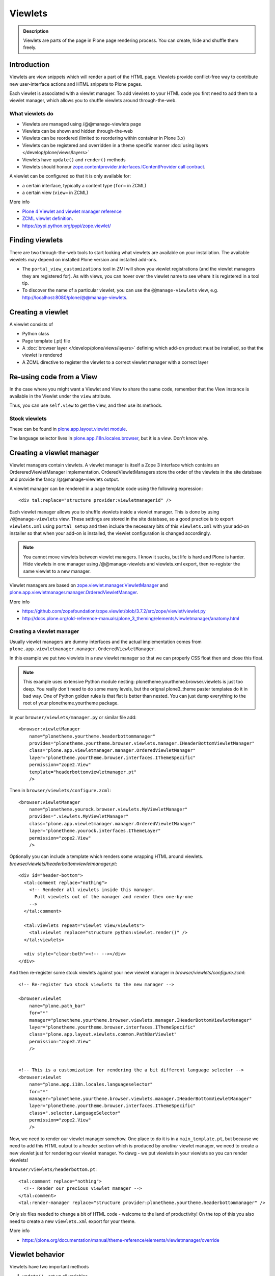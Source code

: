 ========
Viewlets
========

.. admonition:: Description

        Viewlets are parts of the page in Plone page rendering process.
        You can create, hide and shuffle them freely.


Introduction
------------

Viewlets are view snippets which will render a part of the HTML page.
Viewlets provide conflict-free way to contribute new user-interface actions and
HTML snippets to Plone pages.

Each viewlet is associated with a viewlet manager. To add viewlets to your HTML code you first need
to add them to a viewlet manager, which allows you to shuffle viewlets around through-the-web.

What viewlets do
================

* Viewlets are managed using /@@manage-viewlets page

* Viewlets can be shown and hidden through-the-web

* Viewlets can be reordered (limited to reordering within container in Plone 3.x)

* Viewlets can be registered and overridden in a theme specific manner :doc:`using layers </develop/plone/views/layers>`

* Viewlets have ``update()`` and ``render()`` methods

* Viewlets should honour `zope.contentprovider.interfaces.IContentProvider call contract <https://github.com/zopefoundation/zope.contentprovider/blob/3.7.2/src/zope/contentprovider/interfaces.py>`_.

A viewlet can be configured so that it is only available for:

* a certain interface, typically a content type (``for=`` in ZCML)

* a certain view (``view=`` in ZCML)

More info

* `Plone 4 Viewlet and viewlet manager reference <https://plone.org/documentation/manual/theme-reference/elements/elementsindexsunburst4>`_

* `ZCML viewlet definition <http://apidoc.zope.org/++apidoc++/ZCML/http_co__sl__sl_namespaces.zope.org_sl_browser/viewlet/index.html>`_.

* https://pypi.python.org/pypi/zope.viewlet/

Finding viewlets
----------------

There are two through-the-web tools to start looking what viewlets are available on your installation. The
available viewlets may depend on installed Plone version and installed add-ons.

* The ``portal_view_customizations`` tool in ZMI will show you viewlet registrations (and the viewlet managers they are registered for). As with views, you can hover over the viewlet name to see where it is registered in a tool tip.

* To discover the name of a particular viewlet, you can use the ``@@manage-viewlets`` view, e.g. http://localhost:8080/plone/@@manage-viewlets.

Creating a viewlet
------------------

A viewlet consists of

* Python class

* Page template (.pt) file

* A :doc:`browser layer </develop/plone/views/layers>` defining which add-on product must be installed, so that the viewlet is rendered

* A ZCML directive to register the viewlet to a correct viewlet manager with a correct layer


Re-using code from a View
-------------------------

In the case where you might want a Viewlet and View to share the same code,
remember that the View instance is available in the Viewlet under the ``view``
attribute.

Thus, you can use ``self.view`` to get the view, and then use its methods.


Stock viewlets
==============

These can be found in `plone.app.layout.viewlet module <https://github.com/plone/plone.app.layout/blob/master/plone/app/layout/viewlets/configure.zcml>`_.

The language selector lives in `plone.app.i18n.locales.browser <https://github.com/plone/plone.app.i18n/blob/master/plone/app/i18n/locales/browser/configure.zcml>`_,
but it is a *view*. Don't know why.


Creating a viewlet manager
--------------------------

Viewlet managers contain viewlets. A viewlet manager is itself
a Zope 3 interface which contains an OrdereredViewletManager implementation.
OrderedViewletManagers store the order of the viewlets in the site database
and provide the fancy /@@manage-viewlets output.

A viewlet manager can be rendered in a page template code using the following expression::

  <div tal:replace="structure provider:viewletmanagerid" />

Each viewlet manager allows you to shuffle viewlets inside a viewlet manager.
This is done by using ``/@@manage-viewlets`` view. These settings
are stored in the site database, so a good practice is to export ``viewlets.xml``
using ``portal_setup`` and then include the necessary bits of this ``viewlets.xml``
with your add-on installer so that when your add-on is installed, the viewlet
configuration is changed accordingly.

.. note ::

    You cannot move viewlets between viewlet managers.
    I know it sucks, but life is hard and Plone is harder.
    Hide viewlets in one manager using /@@manage-viewlets and viewlets.xml
    export, then re-register the same viewlet to a new manager.

Viewlet managers are based on `zope.viewlet.manager.ViewletManager <https://github.com/zopefoundation/zope.viewlet/blob/3.7.2/src/zope/viewlet/manager.py>`_
and `plone.app.viewletmanager.manager.OrderedViewletManager <https://github.com/plone/plone.app.viewletmanager/blob/master/plone/app/viewletmanager/manager.py>`_.

More info

* https://github.com/zopefoundation/zope.viewlet/blob/3.7.2/src/zope/viewlet/viewlet.py

* http://docs.plone.org/old-reference-manuals/plone_3_theming/elements/viewletmanager/anatomy.html


Creating a viewlet manager
==========================

Usually viewlet managers are dummy interfaces and the actual implementation
comes from ``plone.app.viewletmanager.manager.OrderedViewletManager``.

In this example we put two viewlets in a new viewlet manager so that we can
properly CSS float then and close this float.

.. note ::

    This example uses extensive Python module nesting: plonetheme.yourtheme.browser.viewlets is just too deep.
    You really don't need to do some many levels,
    but the orignal plone3_theme paster templates do it in bad way. One of Python golden
    rules is that flat is better than nested. You can just dump everything to the
    root of your plonetheme.yourtheme package.

In your ``browser/viewlets/manager.py`` or similar file add::

    <browser:viewletManager
        name="plonetheme.yourtheme.headerbottommanager"
        provides="plonetheme.yourtheme.browser.viewlets.manager.IHeaderBottomViewletManager"
        class="plone.app.viewletmanager.manager.OrderedViewletManager"
        layer="plonetheme.yourtheme.browser.interfaces.IThemeSpecific"
        permission="zope2.View"
        template="headerbottomviewletmanager.pt"
        />

Then in ``browser/viewlets/configure.zcml``::

    <browser:viewletManager
        name="plonetheme.yourock.browser.viewlets.MyViewletManager"
        provides=".viewlets.MyViewletManager"
        class="plone.app.viewletmanager.manager.OrderedViewletManager"
        layer="plonetheme.yourock.interfaces.IThemeLayer"
        permission="zope2.View"
        />

Optionally you can include a template which renders some wrapping HTML around viewlets. *browser/viewlets/headerbottomviewletmanager.pt*::

    <div id="header-bottom">
      <tal:comment replace="nothing">
        <!-- Rendeder all viewlets inside this manager.
          Pull viewlets out of the manager and render then one-by-one
        -->
      </tal:comment>

      <tal:viewlets repeat="viewlet view/viewlets">
        <tal:viewlet replace="structure python:viewlet.render()" />
      </tal:viewlets>

      <div style="clear:both"><!-- --></div>
    </div>


And then re-register some stock viewlets against your new viewlet manager in *browser/viewlets/configure.zcml*::

    <!-- Re-register two stock viewlets to the new manager -->

    <browser:viewlet
        name="plone.path_bar"
        for="*"
        manager="plonetheme.yourtheme.browser.viewlets.manager.IHeaderBottomViewletManager"
        layer="plonetheme.yourtheme.browser.interfaces.IThemeSpecific"
        class="plone.app.layout.viewlets.common.PathBarViewlet"
        permission="zope2.View"
        />


    <!-- This is a customization for rendering the a bit different language selector -->
    <browser:viewlet
        name="plone.app.i18n.locales.languageselector"
        for="*"
        manager="plonetheme.yourtheme.browser.viewlets.manager.IHeaderBottomViewletManager"
        layer="plonetheme.yourtheme.browser.interfaces.IThemeSpecific"
        class=".selector.LanguageSelector"
        permission="zope2.View"
        />

Now, we need to render our viewlet manager somehow. One place to do it is in a ``main_template.pt``,
but because we need to add this HTML output to a header section which is produced by *another*
viewlet manager, we need to create a new viewlet just for rendering our viewlet manager.
Yo dawg - we put viewlets in your viewlets so you can render viewlets!

``browser/viewlets/headerbottom.pt``::

    <tal:comment replace="nothing">
      <!-- Render our precious viewlet manager -->
    </tal:comment>
    <tal:render-manager replace="structure provider:plonetheme.yourtheme.headerbottommanager" />

Only six files needed to change a bit of HTML code - welcome to the land of productivity!
On the top of this you also need to create a new ``viewlets.xml`` export for your theme.

More info

* https://plone.org/documentation/manual/theme-reference/elements/viewletmanager/override

Viewlet behavior
----------------

Viewlets have two important methods

#. ``update()`` - set up all variables

#. ``render()`` - generate the resulting HTML code by evaluating the template with context variables set up in update()

These methods should honour `zope.contentprovider.interfaces.IContentProvider call contract <https://github.com/zopefoundation/zope.contentprovider/blob/3.7.2/src/zope/contentprovider/interfaces.py>`_.

See

* https://github.com/zopefoundation/zope.contentprovider/blob/3.7.2/src/zope/contentprovider/interfaces.py

* https://github.com/plone/plone.app.layout/blob/master/plone/app/layout/viewlets/common.py


Creating a viewlet using Python code and ZCML
=============================================

Here is an example code which extends an existing Plone base viewlet (found from plone.app.layout.viewlets.base package)
and then puts this viewlet to a one of viewlet managers using :doc:`ZCML </develop/addons/components/zcml>`.

Example Python code for viewlets.py::

        """

            Facebook like viewlet for Plone.

            http://mfabrik.com

        """

        import urllib

        from plone.app.layout.viewlets import common as base

        class LikeViewlet(base.ViewletBase):
            """ Add a Like button

            http://developers.facebook.com/docs/reference/plugins/like
            """

            def contructParameters(self):
                """ Create HTTP GET query parameters send to Facebook used to render the button.

                href=http%253A%252F%252Fexample.com%252Fpage%252Fto%252Flike&amp;layout=standard&amp;show_faces=true&amp;width=450&amp;action=like&amp;font&amp;colorscheme=light&amp;height=80
                """


                context = self.context.aq_inner
                href = context.absolute_url()

                params = {
                          "href" : href,
                          "layout" : "standard",
                          "show_faces" : "true",
                          "width" : "450",
                          "height" : "40",
                          "action" : "like",
                          "colorscheme" : "light",
                }

                return params

            def getIFrameSource(self):
                """
                @return: <iframe src=""> string
                """
                params = self.contructParameters()
                return "http://www.facebook.com/plugins/like.php" + "?" + urllib.urlencode(params)


            def getStyle(self):
                """ Construct CSS style for Like-button IFRAME.

                Use width and height from contstructParameters()

                style="border:none; overflow:hidden; width:450px; height:80px;"

                @return: style="" for <iframe>
                """
                params = self.contructParameters()
                return "margin-left: 10px; border:none; overflow:hidden; width:{}px; height:{}px;".format(params["width"], params["height"])

Then a sample page template (like.pt). You can use TAL template variable *view* to refer to your viewlet class instance::

        <iframe scrolling="no"
                frameborder="0"
                allowTransparency="true"
                tal:attributes="src view/getIFrameSource; style view/getStyle"
                >
        </iframe>

Registering a viewlet using ZCML
================================

Example configuration ZCML snippets below. You usually <viewlet> to *browser/configure.zcml* folder.

.. code-block:: xml

        <configure
            xmlns="http://namespaces.zope.org/zope"
            xmlns:five="http://namespaces.zope.org/five"
            xmlns:browser="http://namespaces.zope.org/browser"
            xmlns:genericsetup="http://namespaces.zope.org/genericsetup"
            i18n_domain="mfabrik.like">

            <browser:viewlet
              name="mfabrik.like"
              manager="plone.app.layout.viewlets.interfaces.IBelowContent"
              template="like.pt"
              layer="mfabrik.like.interfaces.IAddOnInstalled"
              permission="zope2.View"
              />

        </configure>

Conditionally rendering viewlets
--------------------------------

There are two primary methods to render viewlets only on some pages

* Register viewlet against some marker interface or content type class -
  the viewlet is rendered on this content type only. You can
  use :doc:`dynamic marker interfaces </develop/addons/components/interfaces>`
  to toggle interface on some individual pages through ZMI

* Hard-code a condition to your viewlet in Python code.

Below is an example of overriding a render() method to conditionally render your viewlet::


        import Acquisition
        from zope.component import getUtility

        from plone.app.layout.viewlets import common as base
        from plone.registry.interfaces import IRegistry


        class LikeViewlet(base.ViewletBase):
            """ Add a Like button

            http://developers.facebook.com/docs/reference/plugins/like
            """

            def isEnabledOnContent(self):
                """
                @return: True if the current content type supports Like-button
                """
                registry = getUtility(IRegistry)
                content_types = registry['mfabrik.like.content_types']

                # Don't assume that all content items would have portal_type attribute
                # available (might be changed in the future / very specialized content)
                current_content_type = portal_type = getattr(
                    Acquisition.aq_base(self.context), 'portal_type', None)

                # Note that plone.registry keeps values as unicode strings
                # make sure that we have one also
                current_content_type = unicode(current_content_type)

                return current_content_type in content_types


            def render(self):
                """ Render viewlet only if it is enabled.

                """

                # Perform some condition check
                if self.isEnabledOnContent():
                    # Call parent method which performs the actual rendering
                    return super(LikeViewlet, self).render()
                else:
                    # No output when the viewlet is disabled
                    return ""



Rendering viewlet by name
-------------------------

Below is a complex example how to expose viewlets without going through a viewlet manager.

.. code-block:: python

    from Acquisition import aq_inner
    import zope.interface

    from plone.app.customerize import registration

    from Products.Five.browser import BrowserView

    from zope.traversing.interfaces import ITraverser, ITraversable
    from zope.publisher.interfaces import IPublishTraverse
    from zope.publisher.interfaces.browser import IBrowserRequest
    from zope.viewlet.interfaces import IViewlet
    from zExceptions import NotFound

    class Viewlets(BrowserView):
        """ Expose arbitrary viewlets to traversing by name.

        Exposes viewlets to templates by names.

        Example how to render plone.logo viewlet in arbitrary template code point::

            <div tal:content="context/@@viewlets/plone.logo" />

        """
        zope.interface.implements(ITraversable)

        def getViewletByName(self, name):
            """ Viewlets allow through-the-web customizations.

            Through-the-web customization magic is managed by five.customerize.
            We need to think of this when looking up viewlets.

            @return: Viewlet registration object
            """
            views = registration.getViews(IBrowserRequest)

            for v in views:

                if v.provided == IViewlet:
                    # Note that we might have conflicting BrowserView with the same name,
                    # thus we need to check for provided
                    if v.name == name:
                        return v

            return None


        def setupViewletByName(self, name):
            """ Constructs a viewlet instance by its name.

            Viewlet update() and render() method are not called.

            @return: Viewlet instance of None if viewlet with name does not exist
            """
            context = aq_inner(self.context)
            request = self.request

            # Perform viewlet regisration look-up
            # from adapters registry
            reg = self.getViewletByName(name)
            if reg == None:
                return None

            # factory method is responsible for creating the viewlet instance
            factory = reg.factory

            # Create viewlet and put it to the acquisition chain
            # Viewlet need initialization parameters: context, request, view
            try:
                viewlet = factory(context, request, self, None).__of__(context)
            except TypeError:
                # Bad constructor call parameters
                raise RuntimeError(
                    "Unable to initialize viewlet {}. Factory method {} call failed."
                        .format(name, str(factory)))

            return viewlet

        def traverse(self, name, further_path):
            """
            Allow travering intoviewlets by viewlet name.

            @return: Viewlet HTML output

            @raise: RuntimeError if viewlet is not found
            """

            viewlet = self.setupViewletByName(name)
            if viewlet is None:
                raise NotFound("Viewlet does not exist by name {} for theme layer".format(name))

            viewlet.update()
            return viewlet.render()


Rendering viewlets with accurate layout
---------------------------------------

Default viewlet managers render viewlets as HTML code string concatenation, in the order of appearance.
This is unsuitable to build complex layouts.

Below is an example which defines master viewlet *HeaderViewlet* which will place other viewlets
into the manually tuned HTML markup below.

theme/browser/header.py::

    from Acquisition import aq_inner

    # Use template files with acquisition support
    from Products.Five.browser.pagetemplatefile import ViewPageTemplateFile

    # Import default Plone viewlet classes
    from plone.app.layout.viewlets import common as base

    # Import our customized viewlet classes
    # This is important as the header.py file will ignore much of the settings
    # inside the configure.zcml file describing the affected viewlets. Without
    # creating this file, your viewlets will render with Plone's default settings,
    # which will result in your custom changes being ignored.
    import plonetheme.something.browser.common as something

    def render_viewlet(factory, context, request):
        """ Helper method to render a viewlet """

        context = aq_inner(context)
        viewlet = factory(context, request, None, None).__of__(context)
        viewlet.update()
        return viewlet.render()


    class HeaderViewlet(base.ViewletBase):
        """ Render header with special markup.

        Though we render viewlets internally we not inherit from the viewlet manager,
        since we do not offer the option for the site manager or integrator
        shuffle viewlets - they are fixed to our templates.
        """

        index = ViewPageTemplateFile('header_items.pt')

        def update(self):

            base.ViewletBase.update(self)

            # Dictionary containing all viewlets which are rendered inside this viewlet.
            # This is populated during render()
            self.subviewlets = {}

        def renderViewlet(self, viewlet_class):
            """ Render one viewlet

            @param viewlet_class: Class which manages the viewlet
            @return: Resulting HTML as string
            """
            return render_viewlet(viewlet_class, self.context, self.request)


        def render(self):

            # Customized viewlet
            self.subviewlets["logo"] = self.renderViewlet(something.SomethingLogoViewlet)

            # Customized viewlet
            self.subviewlets["sections"] = self.renderViewlet(something.SomethingGlobalSectionsViewlet)

            # Base Plone viewlet
            self.subviewlets["search"] = self.renderViewlet(base.SearchBoxViewlet)

            # Customized viewlet
            self.subviewlets["site_actions"] = self.renderViewlet(something.SiteActionsViewlet)

            # Call template to perform rendering
            return self.index()



theme/browser/header_items.pt

.. code-block:: html

    <header>
        <div id="logo">
            <div tal:replace="structure view/subviewlets/logo" />
        </div>

        <nav>
            <div tal:replace="structure view/subviewlets/sections" />
        </nav>

        <div id="search">
            <div tal:replace="structure view/subviewlets/search" />
            <div id="actions">
                <div tal:replace="structure view/subviewlets/site_actions" />
            </div>
        </div>
    </header>

theme/browser/configure.zcml

.. code-block:: xml

    <configure xmlns="http://namespaces.zope.org/zope"
               xmlns:browser="http://namespaces.zope.org/browser"
               xmlns:plone="http://namespaces.plone.org/plone"
               xmlns:zcml="http://namespaces.zope.org/zcml"
               >

        <!--

            Public localizable site header

            See viewlets.xml for order/hidden
        -->

        <!-- Changes class and provides attributes to work with our changes -->
        <browser:viewletManager
            name="plone.portalheader"
            provides=".interfaces.ISomethingHeader"
            permission="zope2.View"
            class=".header.HeaderViewlet"
	    layer=".interfaces.IThemeSpecific"
            />

        <!-- Site actions-->
        <browser:viewlet
            name="plonetheme.something.site_actions"
            class=".common.SiteActionsViewlet"
            permission="zope2.View"
            template="templates/site_actions.pt"
            layer=".interfaces.IThemeSpecific"
            allowed_attributes="site_actions"
            manager=".interfaces.ISomethingHeader"
            />

        <!-- The logo; even though we include the template attribute, it will be ignored.
             Needs to be set again in common.py -->
        <browser:viewlet
            name="plonetheme.something.logo"
            class=".common.SomethingLogoViewlet"
            permission="zope2.View"
            layer=".interfaces.IThemeSpecific"
            template="templates/logo.pt"
            manager=".interfaces.ISomethingHeader"
            />

        <!-- Searchbox -->
        <browser:viewlet
            name="plone.searchbox"
            for="*"
            class="plone.app.layout.viewlets.common.SearchBoxViewlet"
            permission="zope2.View"
            template="templates/searchbox.pt"
            layer=".interfaces.IThemeSpecific"
            manager=".interfaces.ISomethingHeader"
            />

        <!-- First level navigation; even though we include the template attribute, it will be ignored.
             Needs to be set again in common.py  -->
        <browser:viewlet
            name="plonetheme.something.global_sections"
            for="*"
            class=".common.SomethingGlobalSectionsViewlet"
            permission="zope2.View"
            template="templates/sections.pt"
            layer=".interfaces.IThemeSpecific"
            manager=".interfaces.ISomethingHeader"
            />

    </configure>


theme/browser/templates/portal_header.pt

.. code-block:: html

    <div id="portal-header">
        <div tal:replace="structure provider:plone.portalheader" />
    </div>

theme/browser/interfaces.py code::

    from plone.theme.interfaces import IDefaultPloneLayer
    from zope.viewlet.interfaces import IViewletManager


    class IThemeSpecific(IDefaultPloneLayer):
        """Marker interface that defines a Zope 3 browser layer.
           If you need to register a viewlet only for the
           "Something" theme, this interface must be its layer
           (in theme/viewlets/configure.zcml).
        """

    class ISomethingHeader(IViewletManager):
        """Creates fixed layout for Plone header elements.
       	"""

We need to create this common.py file so we can tell Plone to render our custom templates for these
viewlets. Without this piece in place, our viewlets will render with Plone defaults.

theme/browser/common.py code::

    from Products.Five.browser.pagetemplatefile import ViewPageTemplateFile
    from plone.app.layout.viewlets import common

    # You may also use index in place of render for these subclasses

    class SomethingLogoViewlet(common.LogoViewlet):
        render = ViewPageTemplateFile('templates/logo.pt')

    class SomethingSiteActionsViewlet(common.SiteActionsViewlet):
        render = ViewPageTemplateFile('templates/site_actions.pt')

    class SomethingGlobalSectionsViewlet(common.GlobalSectionsViewlet):
        render = ViewPageTemplateFile('templates/sections.pt')



Viewlets for one page only
--------------------------

Viewlets can be registered to one special page only
using a marker interface. This allow loading
a page specific CSS files.

* `How to get a different look for some pages of a plone-site <http://www.starzel.de/blog/how-to-get-a-different-look-for-some-pages-of-a-plone-site>`_


<head> viewlets
---------------

You can register custom JavaScript or CSS files to HTML <head> section using viewlets.

Below is an head.pt which will be injected in <head>. This examples shows how to dynamically generate
``<script>`` elements.

.. code-block:: html

        <script type="text/javascript" tal:attributes="src view/getConnectScriptSource"></script>
        <script tal:replace="structure view/getInitScriptTag" />

Then you register it against viewlet manager ``plone.app.layout.viewlets.interfaces.IHtmlHead``  in ``configure.zcml``

.. code-block:: xml

   <browser:viewlet
      name="mfabrik.like.facebook-connect-head"
      class=".viewlets.FacebookConnectJavascriptViewlet"
      manager="plone.app.layout.viewlets.interfaces.IHtmlHead"
      template="facebook-connect-head.pt"
      layer="mfabrik.like.interfaces.IAddOnInstalled"
      permission="zope2.View"
      />

viewlet.py code::

        class FacebookConnectJavascriptViewlet(LikeButtonOnConnectFacebookBaseViewlet):
            """ This will render Facebook JavaScript load in <head>.

            <head> section is retrofitted only if the viewlet is enabled.

            """

            def getConnectScriptSource(self):
                base = "http://static.ak.connect.facebook.com/connect.php/"
                return base + self.getLocale()

            def getInitScriptTag(self):
                """ Get <script> which boostraps Facebook stuff.
                """
                return '<script type="text/javascript">FB.init("%s");</script>' % self.settings.api_key

            def isEnabled(self):
                """
                @return: Should this viewlet be rendered on this page.
                """
                # Some logic based self.context here whether JavaScript should be included on this page or not
                return True


            def render(self):
                """ Render viewlet only if it is enabled.

                """

                # Perform some condition check
                if self.isEnabled():
                    # Call parent method which performs the actual rendering
                    return super(LikeButtonOnConnectFacebookBaseViewlet, self).render()
                else:
                    # No output when the viewlet is disabled
                    return ""

Finding viewlets programmatically
---------------------------------

Occasionaly, you may need to get hold of your viewlets in python code, perhaps in tests.  Since the availability of a viewlet is ultimately controlled by the viewlet manager to which it has been registered, using that manager is a good way to go

.. code-block:: python

    from zope.component import queryMultiAdapter
    from zope.viewlet.interfaces import IViewletManager

    from Products.Five.browser import BrowserView as View

    from my.package.tests.base import MyPackageTestCase

    class TestMyViewlet(MyPackageTestCase):
        """ test demonstrates that registration variables worked
        """

        def test_viewlet_is_present(self):
            """ looking up and updating the manager should list our viewlet
            """
            # we need a context and request
            request = self.app.REQUEST
            context = self.portal

            # viewlet managers also require a view object for adaptation
            view = View(context, request)

            # finally, you need the name of the manager you want to find
            manager_name = 'plone.portalfooter'

            # viewlet managers are found by Multi-Adapter lookup
            manager = queryMultiAdapter((context, request, view), IViewletManager, manager_name, default=None)
            self.assertIsNotNone(manager)

            # calling update() on a manager causes it to set up its viewlets
            manager.update()

            # now our viewlet should be in the list of viewlets for the manager
            # we can verify this by looking for a viewlet with the name we used
            # to register the viewlet in zcml
            my_viewlet = [v for v in manager.viewlets if v.__name__ == 'mypackage.myviewlet']

            self.assertEqual(len(my_viewlet), 1)

Since it is possible to register a viewlet for a specific content type and for
a browser layer, you may also need to use these elements in looking up your
viewlet

.. code-block:: python

    from zope.component import queryMultiAdapter
    from zope.viewlet.interfaces import IViewletManager
    from Products.Five.browser import BrowserView as View
    from my.package.tests.base import MyPackageTestCase

    # this time, we need to add an interface to the request
    from zope.interface import alsoProvides

    # we also need our content type and browser layer
    from my.package.content.mytype import MyType
    from my.package.interfaces import IMyBrowserLayer

    class TestMyViewlet(MyPackageTestCase):
        """ test demonstrates that zcml registration variables worked properly
        """

        def test_viewlet_is_present(self):
            """ looking up and updating the manager should list our viewlet
            """
            # our viewlet is registered for a browser layer.  Browser layers
            # are applied to the request during traversal in the publisher.  We
            # need to do the same thing manually here
            request = self.app.REQUEST
            alsoProvides(request, IMyBrowserLayer)

            # we also have to make our context an instance of our content type
            content_id = self.folder.invokeFactory('MyType', 'my-id')
            context = self.folder[content_id]

            # and that's it.  Everything else from here out is identical to the
            # example above.


Poking viewlet registrations programmatically
---------------------------------------------

Below is an example how one can poke viewlets registration for a Plone site.

.. code-block:: python

    from zope.component import getUtility
    from plone.app.viewletmanager.interfaces import IViewletSettingsStorage


    def fix_tinymce_viewlets(site):
        """
        Make sure TinyMCE viewlet is forced to be in Plone HTML <head> viewletmanager.

        For some reason, runnign in our viewlets.xml has no effect so we need to fix this by hand.
        """

        # Poke me like this: for i in storage._hidden["Isle of Back theme"].items(): print i
        storage = getUtility(IViewletSettingsStorage)
        manager = "plone.htmlhead'"
        skinname = site.getCurrentSkinName()

        # Force tinymce.configuration out of hidden viewlets in <head>
        hidden = storage.getHidden(manager, skinname)
        hidden = (x for x in hidden if x != u'tinymce.configuration')
        storage.setHidden(manager, skinname, hidden)
